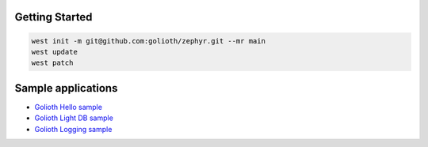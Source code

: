 Getting Started
***************

.. code-block:: console

   west init -m git@github.com:golioth/zephyr.git --mr main
   west update
   west patch

Sample applications
*******************

- `Golioth Hello sample`_
- `Golioth Light DB sample`_
- `Golioth Logging sample`_

.. _Golioth Hello sample: samples/hello/README.rst
.. _Golioth Light DB sample: samples/lightdb/README.rst
.. _Golioth Logging sample: samples/logging/README.rst
